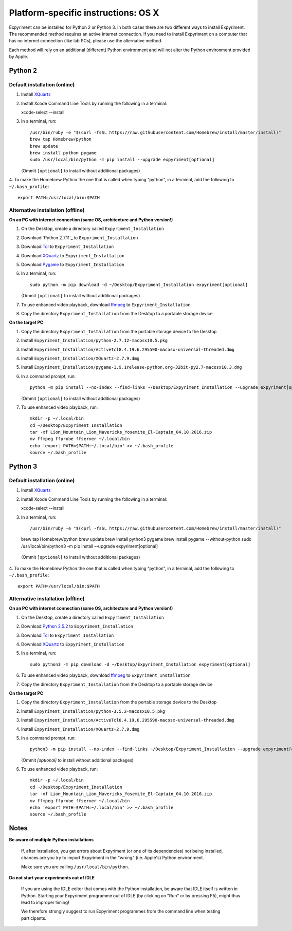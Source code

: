 .. _OSX:

Platform-specific instructions: OS X
====================================

Expyriment can be installed for Python 2 or Python 3. In both cases there are
two different ways to install Expyriment. The recommended method requires an
active internet connection. If you need to install Expyriment on a computer that
has no internet connection (like lab PCs), please use the alternative method. 

Each method will rely on an additional (different) Python environment and will
not alter the Python environment provided by Apple.


Python 2
--------

Default installation (online)
~~~~~~~~~~~~~~~~~~~~~~~~~~~~~

1. Install XQuartz_

2. Install Xcode Command Line Tools by running the following in a terminal::

   xcode-select --install

3. In a terminal, run::

    /usr/bin/ruby -e "$(curl -fsSL https://raw.githubusercontent.com/Homebrew/install/master/install)"
    brew tap Homebrew/python
    brew update
    brew install python pygame
    sudo /usr/local/bin/python -m pip install --upgrade expyriment[optional]

   (Ommit ``[optional]`` to install without additional packages)
   
4. To make the Homebrew Python the one that is called when typing "python", in a
terminal, add the following to ``~/.bash_profile``::

    export PATH=/usr/local/bin:$PATH


Alternative installation (offline)
~~~~~~~~~~~~~~~~~~~~~~~~~~~~~~~~~~

**On an PC with internet connection (same OS, architecture and Python version!)**

1. On the Desktop, create a directory called ``Expyriment_Installation``

2. Download `Python 2.7.11`_ to  ``Expyriment_Installation``

3. Download Tcl_ to ``Expyriment_Installation``

4. Download XQuartz_ to ``Expyriment_Installation``

5. Download Pygame_ to ``Expyriment_Installation``

6. In a terminal, run::

    sudo python -m pip download -d ~/Desktop/Expyriment_Installation expyriment[optional]
    
   (Ommit ``[optional]`` to install without additional packages)
 
7. To use enhanced video playback, download ffmpeg_ to ``Expyriment_Installation``

8. Copy the directory ``Expyriment_Installation`` from the Desktop to a portable storage device


**On the target PC**

1. Copy the directory ``Expyriment_Installation`` from the portable storage device to the Desktop

2. Install ``Expyriment_Installation/python-2.7.12-macosx10.5.pkg``

3. Install ``Expyriment_Installation/ActiveTcl8.4.19.6.295590-macosx-universal-threaded.dmg``

4. Install ``Expyriment_Installation/XQuartz-2.7.9.dmg``

5. Install ``Expyriment_Installation/pygame-1.9.1release-python.org-32bit-py2.7-macosx10.3.dmg``

6. In a command prompt, run::

    python -m pip install --no-index --find-links ~/Desktop/Expyriment_Installation --upgrade expyriment[optional]

   (Ommit ``[optional]`` to install without additional packages)
   
7. To use enhanced video playback, run::

    mkdir -p ~/.local/bin
    cd ~/Desktop/Expyriment_Installation
    tar -xf Lion_Mountain_Lion_Mavericks_Yosemite_El-Captain_04.10.2016.zip
    mv ffmpeg ffprobe ffserver ~/.local/bin
    echo 'export PATH=$PATH:~/.local/bin' >> ~/.bash_profile
    source ~/.bash_profile


Python 3
--------

Default installation (online)
~~~~~~~~~~~~~~~~~~~~~~~~~~~~~

1. Install XQuartz_

2. Install Xcode Command Line Tools by running the following in a terminal::

   xcode-select --install

3. In a terminal, run::

   /usr/bin/ruby -e "$(curl -fsSL https://raw.githubusercontent.com/Homebrew/install/master/install)"
   brew tap Homebrew/python
   brew update
   brew install python3 pygame
   brew install pygame --without-python
   sudo /usr/local/bin/python3 -m pip install --upgrade expyriment[optional]
   
  (Ommit ``[optional]`` to install without additional packages)

4. To make the Homebrew Python the one that is called when typing "python", in a
terminal, add the following to ``~/.bash_profile``::

    export PATH=/usr/local/bin:$PATH


Alternative installation (offline)
~~~~~~~~~~~~~~~~~~~~~~~~~~~~~~~~~~

**On an PC with internet connection (same OS, architecture and Python version!)**

1. On the Desktop, create a directory called ``Expyriment_Installation``

2. Download `Python 3.5.2`_ to  ``Expyriment_Installation``

3. Download Tcl_ to ``Expyriment_Installation``

4. Download XQuartz_ to ``Expyriment_Installation``

5. In a terminal, run::

    sudo python3 -m pip download -d ~/Desktop/Expyriment_Installation expyriment[optional]
 
6. To use enhanced video playback, download ffmpeg_ to ``Expyriment_Installation``

7. Copy the directory ``Expyriment_Installation`` from the Desktop to a portable storage device


**On the target PC**

1. Copy the directory ``Expyriment_Installation`` from the portable storage device to the Desktop

2. Install ``Expyriment_Installation/python-3.5.2-macosx10.5.pkg``

3. Install ``Expyriment_Installation/ActiveTcl8.4.19.6.295590-macosx-universal-threaded.dmg``

4. Install ``Expyriment_Installation/XQuartz-2.7.9.dmg``

5. In a command prompt, run::

    python3 -m pip install --no-index --find-links ~/Desktop/Expyriment_Installation --upgrade expyriment[optional]
    
   (Ommit `[optional]` to install without additional packages)

6. To use enhanced video playback, run::

    mkdir -p ~/.local/bin
    cd ~/Desktop/Expyriment_Installation
    tar -xf Lion_Mountain_Lion_Mavericks_Yosemite_El-Captain_04.10.2016.zip
    mv ffmpeg ffprobe ffserver ~/.local/bin
    echo 'export PATH=$PATH:~/.local/bin' >> ~/.bash_profile
    source ~/.bash_profile



Notes
-----

**Be aware of multiple Python installations**

    If, after installation, you get errors about Expyriment (or one of its dependencies)
    not being installed, chances are you try to import Expyriment in the "wrong"
    (i.e. Apple's) Python environment.

    Make sure you are calling ``/usr/local/bin/python``.

**Do not start your experiments out of IDLE**

    If you are using the IDLE editor that comes with the Python installation, 
    be aware that IDLE itself is written in Python. Starting your Expyriment 
    programme out of IDLE (by clicking on "Run" or by pressing F5), might thus 
    lead to improper timing!

    We therefore strongly suggest to run Expyriment programmes from the command 
    line when testing participants.


.. _`Python 2.7.12`: https://www.python.org/ftp/python/2.7.12/python-2.7.12-macosx10.5.pkg
.. _`Python 3.5.2`: https://www.python.org/ftp/python/3.5.2/python-3.5.2-macosx10.5.pkg
.. _Tcl: http://www.activestate.com/activetcl/downloads/thank-you?dl=http://downloads.activestate.com/ActiveTcl/releases/8.4.19.6/ActiveTcl8.4.19.6.295590-macosx-universal-threaded.dmg
.. _XQuartz: https://dl.bintray.com/xquartz/downloads/XQuartz-2.7.9.dmg
.. _Pygame: http://pygame.org/ftp/pygame-1.9.1release-python.org-32bit-py2.7-macosx10.3.dmg
.. _ffmpeg: http://www.ffmpegmac.net/resources/Lion_Mountain_Lion_Mavericks_Yosemite_El-Captain_04.10.2016.zip
